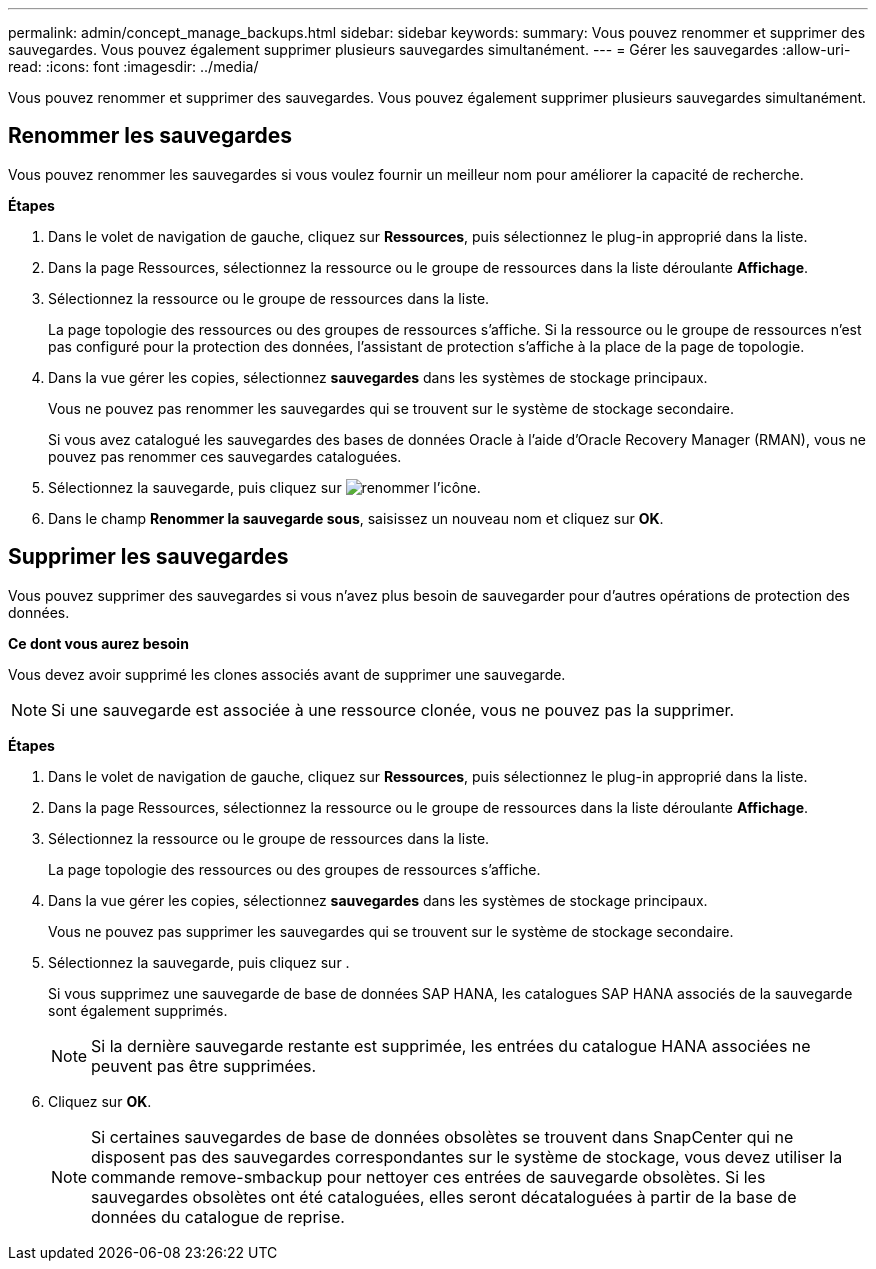 ---
permalink: admin/concept_manage_backups.html 
sidebar: sidebar 
keywords:  
summary: Vous pouvez renommer et supprimer des sauvegardes. Vous pouvez également supprimer plusieurs sauvegardes simultanément. 
---
= Gérer les sauvegardes
:allow-uri-read: 
:icons: font
:imagesdir: ../media/


[role="lead"]
Vous pouvez renommer et supprimer des sauvegardes. Vous pouvez également supprimer plusieurs sauvegardes simultanément.



== Renommer les sauvegardes

Vous pouvez renommer les sauvegardes si vous voulez fournir un meilleur nom pour améliorer la capacité de recherche.

*Étapes*

. Dans le volet de navigation de gauche, cliquez sur *Ressources*, puis sélectionnez le plug-in approprié dans la liste.
. Dans la page Ressources, sélectionnez la ressource ou le groupe de ressources dans la liste déroulante *Affichage*.
. Sélectionnez la ressource ou le groupe de ressources dans la liste.
+
La page topologie des ressources ou des groupes de ressources s'affiche. Si la ressource ou le groupe de ressources n'est pas configuré pour la protection des données, l'assistant de protection s'affiche à la place de la page de topologie.

. Dans la vue gérer les copies, sélectionnez *sauvegardes* dans les systèmes de stockage principaux.
+
Vous ne pouvez pas renommer les sauvegardes qui se trouvent sur le système de stockage secondaire.

+
Si vous avez catalogué les sauvegardes des bases de données Oracle à l'aide d'Oracle Recovery Manager (RMAN), vous ne pouvez pas renommer ces sauvegardes cataloguées.

. Sélectionnez la sauvegarde, puis cliquez sur image:../media/rename_icon.gif["renommer l'icône"].
. Dans le champ *Renommer la sauvegarde sous*, saisissez un nouveau nom et cliquez sur *OK*.




== Supprimer les sauvegardes

Vous pouvez supprimer des sauvegardes si vous n'avez plus besoin de sauvegarder pour d'autres opérations de protection des données.

*Ce dont vous aurez besoin*

Vous devez avoir supprimé les clones associés avant de supprimer une sauvegarde.


NOTE: Si une sauvegarde est associée à une ressource clonée, vous ne pouvez pas la supprimer.

*Étapes*

. Dans le volet de navigation de gauche, cliquez sur *Ressources*, puis sélectionnez le plug-in approprié dans la liste.
. Dans la page Ressources, sélectionnez la ressource ou le groupe de ressources dans la liste déroulante *Affichage*.
. Sélectionnez la ressource ou le groupe de ressources dans la liste.
+
La page topologie des ressources ou des groupes de ressources s'affiche.

. Dans la vue gérer les copies, sélectionnez *sauvegardes* dans les systèmes de stockage principaux.
+
Vous ne pouvez pas supprimer les sauvegardes qui se trouvent sur le système de stockage secondaire.

. Sélectionnez la sauvegarde, puis cliquez sur image:../media/delete_icon.gif[""].
+
Si vous supprimez une sauvegarde de base de données SAP HANA, les catalogues SAP HANA associés de la sauvegarde sont également supprimés.

+

NOTE: Si la dernière sauvegarde restante est supprimée, les entrées du catalogue HANA associées ne peuvent pas être supprimées.

. Cliquez sur *OK*.
+

NOTE: Si certaines sauvegardes de base de données obsolètes se trouvent dans SnapCenter qui ne disposent pas des sauvegardes correspondantes sur le système de stockage, vous devez utiliser la commande remove-smbackup pour nettoyer ces entrées de sauvegarde obsolètes. Si les sauvegardes obsolètes ont été cataloguées, elles seront décataloguées à partir de la base de données du catalogue de reprise.


